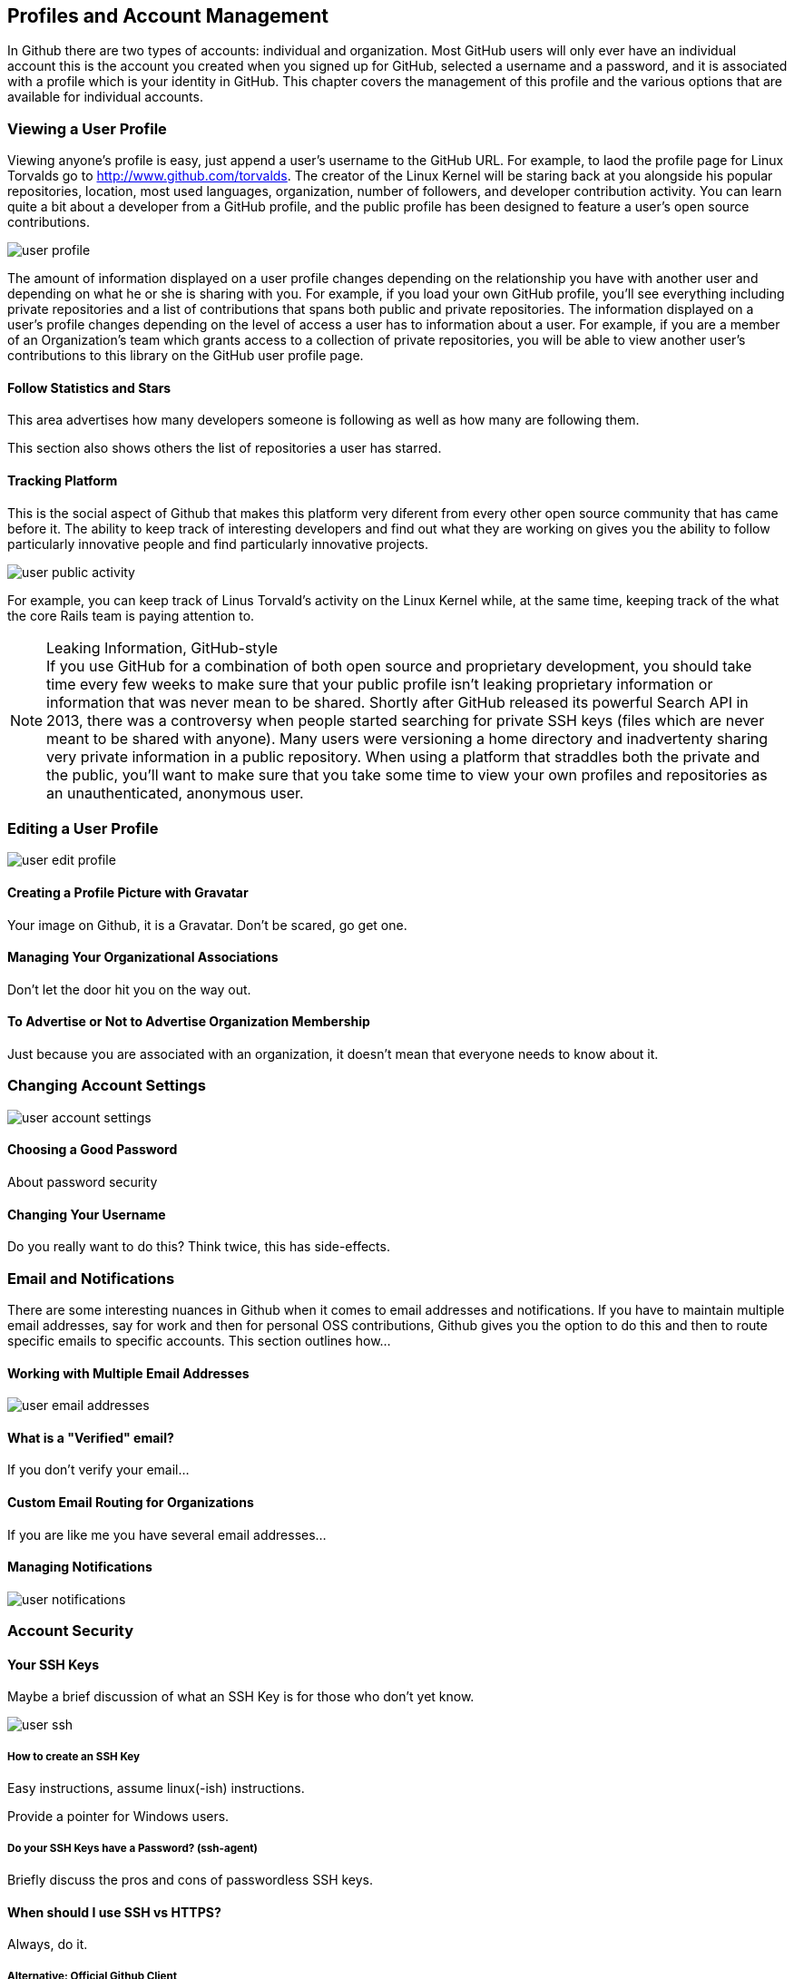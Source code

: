 [[manage-account]]
== Profiles and Account Management

In Github there are two types of accounts: individual and
organization.  Most GitHub users will only ever have an individual
account this is the account you created when you signed up for GitHub,
selected a username and a password, and it is associated with a
profile which is your identity in GitHub.  This chapter covers the
management of this profile and the various options that are available
for individual accounts.

=== Viewing a User Profile

Viewing anyone's profile is easy, just append a user's username to the
GitHub URL.  For example, to laod the profile page for Linux Torvalds
go to http://www.github.com/torvalds.  The creator of the Linux Kernel
will be staring back at you alongside his popular repositories,
location, most used languages, organization, number of followers, and developer
contribution activity.  You can learn quite a bit about a developer
from a GitHub profile, and the public profile has been designed to
feature a user's open source contributions.

image::images/user-profile.png[]

The amount of information displayed on a user profile changes depending
on the relationship you have with another user and depending on what
he or she is sharing with you.  For example, if you load your own
GitHub profile, you'll see everything including private repositories
and a list of contributions that spans both public and private
repositories.  The information displayed on a user's profile changes
depending on the level of access a user has to information about a
user.  For example, if you are a member of an Organization's team
which grants access to a collection of private repositories, you will
be able to view another user's contributions to this library on the
GitHub user profile page.

==== Follow Statistics and Stars

This area advertises how many developers someone is following as well as
how many are following them.    

This section also shows others the list of repositories a user has starred.

==== Tracking Platform

This is the social aspect of Github that makes this platform very
diferent from every other open source community that has came before
it.   The ability to keep track of interesting developers and find out
what they are working on gives you the ability to follow particularly
innovative people and find particularly innovative projects.

image::images/user-public-activity.png[]

For example, you can keep track of Linus Torvald's activity on the
Linux Kernel while, at the same time, keeping track of the what the
core Rails team is paying attention to.

.Leaking Information, GitHub-style
[NOTE]
If you use GitHub for a combination of both open source and
proprietary development, you should take time every few weeks to make
sure that your public profile isn't leaking proprietary information or
information that was never mean to be shared. Shortly after GitHub
released its powerful Search API in 2013, there was a controversy when
people started searching for private SSH keys (files which are never
meant to be shared with anyone). Many users were versioning a home
directory and inadvertenty sharing very private information in a
public repository. When using a platform that straddles both the
private and the public, you'll want to make sure that you take some
time to view your own profiles and repositories as an unauthenticated,
anonymous user.


=== Editing a User Profile

image::images/user-edit-profile.png[]

==== Creating a Profile Picture with Gravatar

Your image on Github, it is a Gravatar.   Don't be scared, go get one.

==== Managing Your Organizational Associations

Don't let the door hit you on the way out.

==== To Advertise or Not to Advertise Organization Membership

Just because you are associated with an organization, it doesn't mean
that everyone needs to know about it.

=== Changing Account Settings

image::images/user-account-settings.png[]

==== Choosing a Good Password

About password security

==== Changing Your Username

Do you really want to do this?   Think twice, this has side-effects.

=== Email and Notifications

There are some interesting nuances in Github when it comes to email
addresses and notifications.    If you have to maintain multiple
email addresses, say for work and then for personal OSS contributions,
Github gives you the option to do this and then to route specific
emails to specific accounts.  This section outlines how...

==== Working with Multiple Email Addresses

image::images/user-email-addresses.png[]

==== What is a "Verified" email?

If you don't verify your email...

==== Custom Email Routing for Organizations

If you are like me you have several email addresses...

==== Managing Notifications

image::images/user-notifications.png[]

=== Account Security

==== Your SSH Keys

Maybe a brief discussion of what an SSH Key is for those who don't yet know.

image::images/user-ssh.png[]

===== How to create an SSH Key

Easy instructions, assume linux(-ish) instructions.

Provide a pointer for Windows users.

===== Do your SSH Keys have a Password? (ssh-agent)

Briefly discuss the pros and cons of passwordless SSH keys.

==== When should I use SSH vs HTTPS?

Always, do it.

===== Alternative: Official Github Client

Remember that if you have to support non-technical users, the official
Github client is a great option.

==== Security History

image::images/user-security-history.png[]

==== Applications

image::images/user-applications.png[]

===== What is OAuth?

image::images/user-applications-register.png[]

===== Authorized Applications

Be careful who you trust.

=== Your Repositories

==== Creating a New Repository

How to create a new repository.

==== How to Decide: Private vs Public

Github is a great way to unintentionally make a bunch of code public
by mistake.

==== Leaving a Repository

If you need to leave, here's the exit.

=== Deleting Your Account

Now why would you want to go and do a thing like that?   If you do,
refer to the User Account Settings (xref).

=== Github Billing Preferences

If you are going to have private repositories with private
contributors, Github is going to require a subscription plan.   To
open your billing preferences, click...

image::images/user-billing.png[]

==== Payment History and Invoices

If you need to obtain an invoice for your Github account (maybe
because you need to convince your boss to pay for a Github account?).
There is a helpful list of invoices.

image::images/user-billing-history.png[]


